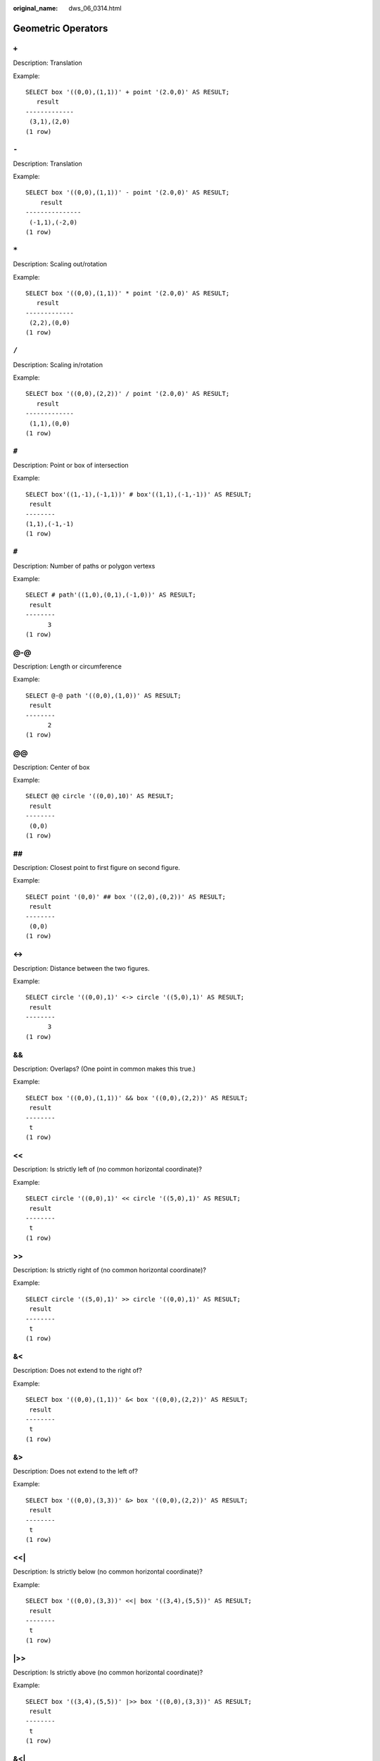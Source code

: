 :original_name: dws_06_0314.html

.. _dws_06_0314:

Geometric Operators
===================

``+``
-----

Description: Translation

Example:

::

   SELECT box '((0,0),(1,1))' + point '(2.0,0)' AS RESULT;
      result
   -------------
    (3,1),(2,0)
   (1 row)


``-``
-----

Description: Translation

Example:

::

   SELECT box '((0,0),(1,1))' - point '(2.0,0)' AS RESULT;
       result
   ---------------
    (-1,1),(-2,0)
   (1 row)


``*``
-----

Description: Scaling out/rotation

Example:

::

   SELECT box '((0,0),(1,1))' * point '(2.0,0)' AS RESULT;
      result
   -------------
    (2,2),(0,0)
   (1 row)


``/``
-----

Description: Scaling in/rotation

Example:

::

   SELECT box '((0,0),(2,2))' / point '(2.0,0)' AS RESULT;
      result
   -------------
    (1,1),(0,0)
   (1 row)


``#``
-----

Description: Point or box of intersection

Example:

::

   SELECT box'((1,-1),(-1,1))' # box'((1,1),(-1,-1))' AS RESULT;
    result
   --------
   (1,1),(-1,-1)
   (1 row)


``#``
-----

Description: Number of paths or polygon vertexs

Example:

::

   SELECT # path'((1,0),(0,1),(-1,0))' AS RESULT;
    result
   --------
         3
   (1 row)


@-@
---

Description: Length or circumference

Example:

::

   SELECT @-@ path '((0,0),(1,0))' AS RESULT;
    result
   --------
         2
   (1 row)


@@
--

Description: Center of box

Example:

::

   SELECT @@ circle '((0,0),10)' AS RESULT;
    result
   --------
    (0,0)
   (1 row)


##
--

Description: Closest point to first figure on second figure.

Example:

::

   SELECT point '(0,0)' ## box '((2,0),(0,2))' AS RESULT;
    result
   --------
    (0,0)
   (1 row)


<->
---

Description: Distance between the two figures.

Example:

::

   SELECT circle '((0,0),1)' <-> circle '((5,0),1)' AS RESULT;
    result
   --------
         3
   (1 row)


&&
--

Description: Overlaps? (One point in common makes this true.)

Example:

::

   SELECT box '((0,0),(1,1))' && box '((0,0),(2,2))' AS RESULT;
    result
   --------
    t
   (1 row)


<<
--

Description: Is strictly left of (no common horizontal coordinate)?

Example:

::

   SELECT circle '((0,0),1)' << circle '((5,0),1)' AS RESULT;
    result
   --------
    t
   (1 row)


>>
--

Description: Is strictly right of (no common horizontal coordinate)?

Example:

::

   SELECT circle '((5,0),1)' >> circle '((0,0),1)' AS RESULT;
    result
   --------
    t
   (1 row)


&<
--

Description: Does not extend to the right of?

Example:

::

   SELECT box '((0,0),(1,1))' &< box '((0,0),(2,2))' AS RESULT;
    result
   --------
    t
   (1 row)


&>
--

Description: Does not extend to the left of?

Example:

::

   SELECT box '((0,0),(3,3))' &> box '((0,0),(2,2))' AS RESULT;
    result
   --------
    t
   (1 row)


<<\|
----

Description: Is strictly below (no common horizontal coordinate)?

Example:

::

   SELECT box '((0,0),(3,3))' <<| box '((3,4),(5,5))' AS RESULT;
    result
   --------
    t
   (1 row)


\|>>
----

Description: Is strictly above (no common horizontal coordinate)?

Example:

::

   SELECT box '((3,4),(5,5))' |>> box '((0,0),(3,3))' AS RESULT;
    result
   --------
    t
   (1 row)


&<\|
----

Description: Does not extend above?

Example:

::

   SELECT box '((0,0),(1,1))' &<| box '((0,0),(2,2))' AS RESULT;
    result
   --------
    t
   (1 row)


\|&>
----

Description: Does not extend below?

Example:

::

   SELECT box '((0,0),(3,3))' |&> box '((0,0),(2,2))' AS RESULT;
    result
   --------
    t
   (1 row)


<^
--

Description: Is below (allows touching)?

Example:

::

   SELECT box '((0,0),(-3,-3))' <^ box '((0,0),(2,2))' AS RESULT;
    result
   --------
    t
   (1 row)


>^
--

Description: Is above (allows touching)?

Example:

::

   SELECT box '((0,0),(2,2))' >^ box '((0,0),(-3,-3))'  AS RESULT;
    result
   --------
    t
   (1 row)


?#
--

Description: Intersect?

Example:

::

   SELECT lseg '((-1,0),(1,0))' ?# box '((-2,-2),(2,2))' AS RESULT;
    result
   --------
    t
   (1 row)


?-
--

Description: Is horizontal?

Example:

::

   SELECT ?- lseg '((-1,0),(1,0))' AS RESULT;
    result
   --------
    t
   (1 row)


?-
--

Description: Are horizontally aligned?

Example:

::

   SELECT point '(1,0)' ?- point '(0,0)' AS RESULT;
    result
   --------
    t
   (1 row)


?\|
---

Description: Is vertical?

Example:

::

   SELECT ?| lseg '((-1,0),(1,0))' AS RESULT;
    result
   --------
    f
   (1 row)


?\|
---

Description: Are vertically aligned?

Example:

::

   SELECT point '(0,1)' ?| point '(0,0)' AS RESULT;
    result
   --------
    t
   (1 row)


?-\|
----

Description: Are perpendicular?

Example:

::

   SELECT lseg '((0,0),(0,1))' ?-| lseg '((0,0),(1,0))' AS RESULT;
    result
   --------
    t
   (1 row)


?|\|
----

Description: Are parallel?

Example:

::

   SELECT lseg '((-1,0),(1,0))' ?|| lseg '((-1,2),(1,2))' AS RESULT;
    result
   --------
    t
   (1 row)


@>
--

Description: Contains?

Example:

::

   SELECT circle '((0,0),2)' @> point '(1,1)' AS RESULT;
    result
   --------
    t
   (1 row)


<@
--

Description: Contained in or on?

Example:

::

   SELECT point '(1,1)' <@ circle '((0,0),2)' AS RESULT;
    result
   --------
    t
   (1 row)


~=
--

Description: Same as?

Example:

::

   SELECT polygon '((0,0),(1,1))' ~= polygon '((1,1),(0,0))' AS RESULT;
    result
   --------
    t
   (1 row)
